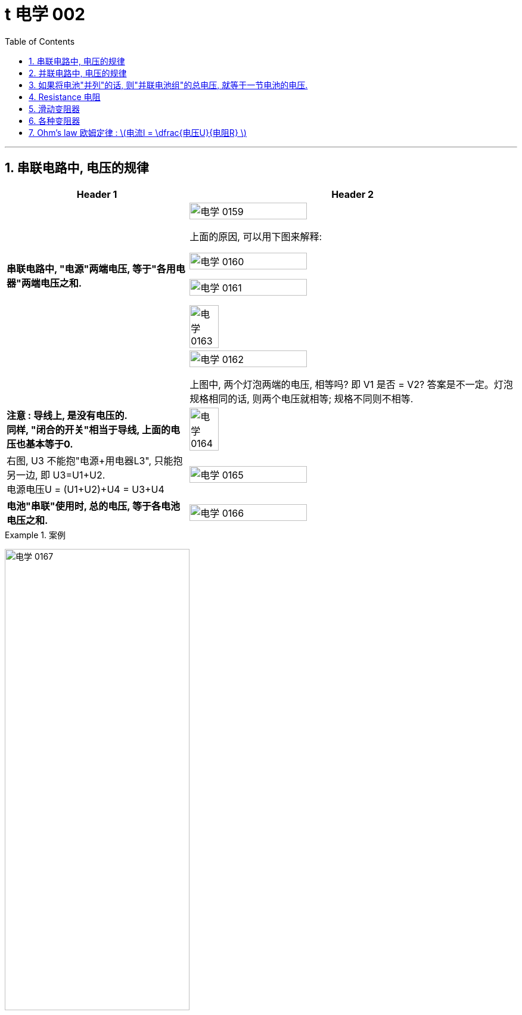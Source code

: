 
= t 电学 002
:toc: left
:toclevels: 3
:sectnums:
:stylesheet: myAdocCss.css

'''


== 串联电路中, 电压的规律

[.small]
[options="autowidth" cols="1a,1a"]
|===
|Header 1 |Header 2

|*串联电路中, "电源"两端电压, 等于"各用电器"两端电压之和.*
|image:/img/电学 0159.png[,60%]

上面的原因, 可以用下图来解释:

image:/img/电学 0160.png[,60%]

image:/img/电学 0161.png[,60%]

image:/img/电学 0163.png[,30%]

|
|image:/img/电学 0162.png[,60%]

上图中, 两个灯泡两端的电压, 相等吗? 即 V1 是否 = V2? 答案是不一定。灯泡规格相同的话, 则两个电压就相等; 规格不同则不相等.

|*注意 : 导线上, 是没有电压的.* +
*同样, "闭合的开关"相当于导线, 上面的电压也基本等于0.*
|image:/img/电学 0164.png[,30%]

|右图, U3 不能抱"电源+用电器L3", 只能抱另一边, 即 U3=U1+U2. +
电源电压U = (U1+U2)+U4 = U3+U4
|image:/img/电学 0165.png[,60%]

|*电池"串联"使用时, 总的电压, 等于各电池电压之和.*
|image:/img/电学 0166.png[,60%]
|===


[.my1]
.案例
====
image:/img/电学 0167.png[,60%]
====


[.my1]
.案例
====
image:/img/电学 0168.png[,60%]

如上图, 当开关S"断开"时: +

- 电流流向是红色线条标出的路径
- 三个灯泡, 是串联的. 即
- 总电源电压 = L1 + L2 + L3 的电压 = 9V (*电源电压为什么是9V? 下面会得出*)
- V1 抱的是 L1+L2 用电器. 即 5V=L1+L2 +
- V2抱的是 L1+L3 用电器. 即 7V=L1+L3 +
- L2 的电压 = 总电源电压 - (L1+L3 的电压) = 9V - 7V = 2V

image:/img/电学 0169.png[,60%]

如上图, 当开关S"闭合"时: +

- 电流流向是红色线条标出的路径
- 灯泡L3 被短路了.
- V1 抱的是 L1+L2 用电器, *也相当于是"总的电源"的电压.* 即 9V=L1+L2 的电压 = 总电源电压 +
- V2抱的是只 L1 用电器. 即 6V=L1 +
- 所以 L2 = (L1+L2)-L1 = 9V-6V =3V
====

== 并联电路中, 电压的规律

*并联电路中, "电源"电压, 与"各支路"两端电压相等.*

image:/img/电学 0170.png[,60%]

image:/img/电学 0171.png[,60%]


== 如果将电池"并列"的话, 则"并联电池组"的总电压, 就等于一节电池的电压.

image:/img/电学 0172.png[,60%]



== Resistance 电阻

电阻: 表示**"导体"对"电流"阻碍作用大小.** 导体的电阻越大，导体对电流的阻碍作用, 就越大.

电阻的单位, 是 Ω 欧姆.

千欧 : latexmath:[kΩ = 10^3 Ω ] +
兆欧 : latexmath:[MΩ = 10^3 kΩ =  10^6 Ω] +

*可以把电阻, 当做"用电器"看待.*

image:/img/电学 0181.png[,60%]

事实上, 电路中的导线也有电阻, 只不过它的电阻非常微小, 我们可以忽略它.


如何测电阻? 有电阻表 (欧姆计).

[.small]
[options="autowidth" cols="1a,1a"]
|===
|不同材料导体的电阻 |(导体长度为 1m, 横截面积为 latexmath:[ 1 mm^2], 温度为20 ℃)

|银
|0.016  Ω  +
银和铜的电阻差不多, 为什么不用银来做导线? 因为银太贵了.

| 铜
| 0.017  Ω

| 铝
| 0.027  Ω

| 铁
| 0.096  Ω

| 锰铜
| 0.44  Ω

| 镍铬合金
| 1.1  Ω
|===

image:/img/电学 0182.png[,%]

*导体的"电阻", 是导体本身的一种特性, 与是否通电无关. 它(电阻)的大小, 只与导体的"材料"、"长度", 和"横截面积"等因素有关。*  再说一遍: 导体的电阻, 与导体两端"电压", 和通过导体的"电流"无关.



影响电阻大小的因素:

- "绝缘体"对电流的阻碍作用大(电阻大)，"导体"对电流的阻碍作用小(电阻小)。
- *导体的"长度"越长, 电阻越大; 长度越短, 电阻越小.*
- *导体的粗细, 即"横截面积"(犹如车道的宽度)越大,电阻越小(堵车越少); 横截面积越小, 电阻越大.* +
因此, 白炽灯长期使用后,钨丝会变细，变细后的钨丝与原来相比, 电阻会变大. +
又例: 某电线不合格, 直径(即横截面)偏小, 这会导致电阻变大.

image:/img/电学 0185.png[,60%]


- 在"金属"导体中，其他条件相同，*温度越高，导体的电阻越大. (因为温度越高, 组成物体的分子运动越剧烈, 越容易对电流通过形成阻碍, 即电阻越大.)* 反之, *温度越低, 导体的电阻越小.* +
在各种金属导体中，"银"的导电性能, 是最好的，但还是有电阻存在。 +
20世纪初，科学家发现，**某些物质在很低的温度时，**如铝在-271.76°C以下，铅在-265.95°C以下，*电阻就变成了0，这就"超导(超级导体)"现象。* +
目前已经开发出一些“相对高温”的超导材料，它们在 -173°C左右, 电阻就能降为0。 +

- 对于"非金属"物体呢? "导体"和"绝缘体"并没有绝对的界限，当条件改变时, 可以相互转化. 有些当温度升高时, 电阻会变小. 但有些则相反, 当温度升高时, 电阻反而会变大.


还有"半导体", 导电性能, 介于导体和绝缘体之间. 如, 锗zhě, 硅.

image:/img/电学 0183.png[,60%]

利用**"半导体"材料, 可以制作二极管、三极管。** +
**如果把很多二极管、三极管, 和电阻、电容等元件, 直接做在"硅单晶片"上（俗称"芯片"），就成了"集成电路"。**收音机、电视机、手机、计算机、里面都有集成电路。因此, 没有半导体就没有我们今天的现代化生活。


- 白炽灯长期使用后, 钨丝会变细 (因为"升华"的作用, 固体变气体)，变细后的钨丝与原来相比, 会"电阻变大".


image:/img/电学 0184.png[,60%]


== 滑动变阻器

image:/img/电学 0186.png[,60%]

上图, 正是因为导线(借入电路中的铅笔芯)的长度越短, 电阻就越小,  所以灯泡才会更亮.

image:/img/电学 0187.png[,60%]

image:/img/电学 0196.png[,60%]

image:/img/电学 0188.png[,60%]

滑动变阻器上有4个接线柱, 该用哪两个呢?

[.small]
[options="autowidth" cols="1a,1a"]
|===
|Header 1 |Header 2
|-> 不能直接连上面两个, 因为电流不会经过电阻, 而是直接从金属杆(相当于导线)上流过去了.
|image:/img/电学 0189.png[,60%]

|-> 也**不能直接连接下面的两个接线柱, 因为电流不会从划片处流向接下来的金属杆, 因为金属杆处根本就没有连接导线. 所以电流只能走过整个电阻.** 这样, 这个滑动变阻器就相当于只是一个"定值电阻"了, 而不会改变电阻值.
|image:/img/电学 0190.png[,60%]

|-> 如果, "左上, 右下"的来连接, 那么由于a 和 d 接线柱没有接导线, 这两个口, 电流出不去, 电流就会如下图这样走, 走的是后半程电阻.
|image:/img/电学 0191.png[,60%]

image:/img/电学 0192.png[,60%]

image:/img/电学 0195.png[,60%]




|-> 上下接同一侧, 也行
|image:/img/电学 0193.png[,60%]

image:/img/电学 0194.png[,60%]

|===

image:/img/电学 0197.png[,60%]


为了保护电路, 在将开关闭合前, 必须将电阻移到最大位置, 以防止原电路中电流太大.

image:/img/电学 0198.png[,60%]


*滑动变阻器, 可以当做"用电器"来看.*

下图, 串联, 灯泡和滑动变阻器, 通过它们的电流相等. 即 latexmath:[ I_1=I_2]

image:/img/电学 0199.png[,60%]

image:/img/电学 0200.png[,40%]

image:/img/电学 0201.png[,40%]


== 各种变阻器

[.small]
[options="autowidth" cols="1a,1a"]

|===
|Header 1 |Header 2

|电位器
|image:/img/电学 0202.png[,60%]

接 A, B 端也行: +

image:/img/电学 0203.png[,60%]

在这个圆形的滑动变阻器上, 加个盖帽, 就变成了一个旋钮, 可以调节音量, 风扇转速等.

image:/img/电学 0204.png[,60%]


|电阻箱
|image:/img/电学 0205.png[,60%]

image:/img/电学 0206.png[,60%]

image:/img/电学 0207.png[,60%]

|插孔式电阻箱
|image:/img/电学 0208.png[,60%]

image:/img/电学 0209.png[,60%]

|油量、水量测定装置
|image:/img/电学 0210.png[,60%]
|===


[.small]
[options="autowidth" cols="1a,1a"]
|===
|Header 1 |Header 2

|-> 电压表, 相当于断路, 所以下图的滑动电阻器, 滑片就失效了, 电流永远会走过整个电阻.
|image:/img/电学 0211.png[,60%]

但, 电压还是会随着滑片的变动而变化.

image:/img/电学 0212.png[,40%]


下图, 电流会怎么走?

image:/img/电学 0213.png[,40%]

其实, 上图就相当于这个:

image:/img/电学 0214.png[,40%]

电流会如下走, 相当于是个混联电路.

image:/img/电学 0215.png[,40%]

|===








== Ohm’s law 欧姆定律 :  latexmath:[电流I = \dfrac{电压U}{电阻R} ]


即: *导体中的"电流I"(你的动力)，跟导体两端"电压U"(社会生存对你的压力) 成正比，跟导体的"电阻R"(同行是冤家对你的阻碍) 成反比.* +
即: 导体的"电阻R"一定时(控制"第三方变量"不变)，通过导体的"电流I", 与导体两端"电压V"成正比. (能得出另两个变量之间的关系, 或者是"相关关系", 或者是"因果关系".) => latexmath:[ I= \dfrac{U}{R} = \dfrac{1}{R} × U]

下图, 就是固定住电阻, 而来研究 I 和 U 的关系的图. *在这个实验中,你能把里面R 换成小灯泡吗? 不行. 因为: 小灯泡灯丝的电阻, 会随着温度的变化而变化 (金属导体, 温度越高, 电阻越大). 电阻R 就不是定值了.*

image:/img/电学 0216.png[,40%]

image:/img/电学 0217.png[,40%]



https://www.bilibili.com/video/BV1BL4y1w761?spm_id_from=333.788.videopod.episodes&vd_source=52c6cb2c1143f8e222795afbab2ab1b5&p=164



